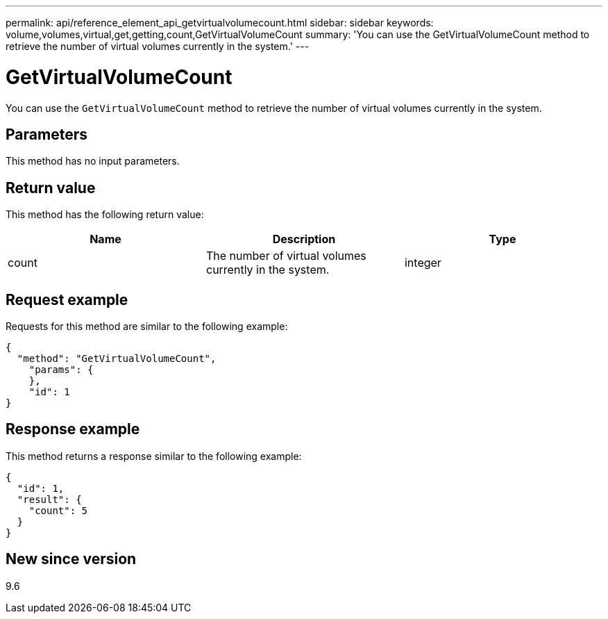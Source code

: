 ---
permalink: api/reference_element_api_getvirtualvolumecount.html
sidebar: sidebar
keywords: volume,volumes,virtual,get,getting,count,GetVirtualVolumeCount
summary: 'You can use the GetVirtualVolumeCount method to retrieve the number of virtual volumes currently in the system.'
---

= GetVirtualVolumeCount
:icons: font
:imagesdir: ../media/

[.lead]
You can use the `GetVirtualVolumeCount` method to retrieve the number of virtual volumes currently in the system.

== Parameters

This method has no input parameters.

== Return value

This method has the following return value:

[options="header"]
|===
|Name |Description |Type
a|
count
a|
The number of virtual volumes currently in the system.
a|
integer
|===

== Request example

Requests for this method are similar to the following example:

----
{
  "method": "GetVirtualVolumeCount",
    "params": {
    },
    "id": 1
}
----

== Response example

This method returns a response similar to the following example:

----
{
  "id": 1,
  "result": {
    "count": 5
  }
}
----

== New since version

9.6
